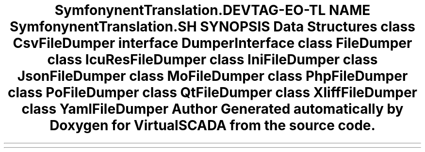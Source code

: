 .TH "Symfony\Component\Translation\Dumper" 3 "Tue Apr 14 2015" "Version 1.0" "VirtualSCADA" \" -*- nroff -*-
.ad l
.nh
.SH NAME
Symfony\Component\Translation\Dumper \- 
.SH SYNOPSIS
.br
.PP
.SS "Data Structures"

.in +1c
.ti -1c
.RI "class \fBCsvFileDumper\fP"
.br
.ti -1c
.RI "interface \fBDumperInterface\fP"
.br
.ti -1c
.RI "class \fBFileDumper\fP"
.br
.ti -1c
.RI "class \fBIcuResFileDumper\fP"
.br
.ti -1c
.RI "class \fBIniFileDumper\fP"
.br
.ti -1c
.RI "class \fBJsonFileDumper\fP"
.br
.ti -1c
.RI "class \fBMoFileDumper\fP"
.br
.ti -1c
.RI "class \fBPhpFileDumper\fP"
.br
.ti -1c
.RI "class \fBPoFileDumper\fP"
.br
.ti -1c
.RI "class \fBQtFileDumper\fP"
.br
.ti -1c
.RI "class \fBXliffFileDumper\fP"
.br
.ti -1c
.RI "class \fBYamlFileDumper\fP"
.br
.in -1c
.SH "Author"
.PP 
Generated automatically by Doxygen for VirtualSCADA from the source code\&.

